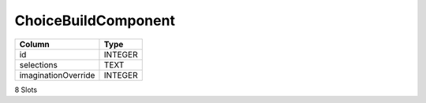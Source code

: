 ChoiceBuildComponent
--------------------

==================================================  ==========
Column                                              Type      
==================================================  ==========
id                                                  INTEGER   
selections                                          TEXT      
imaginationOverride                                 INTEGER   
==================================================  ==========

8 Slots
